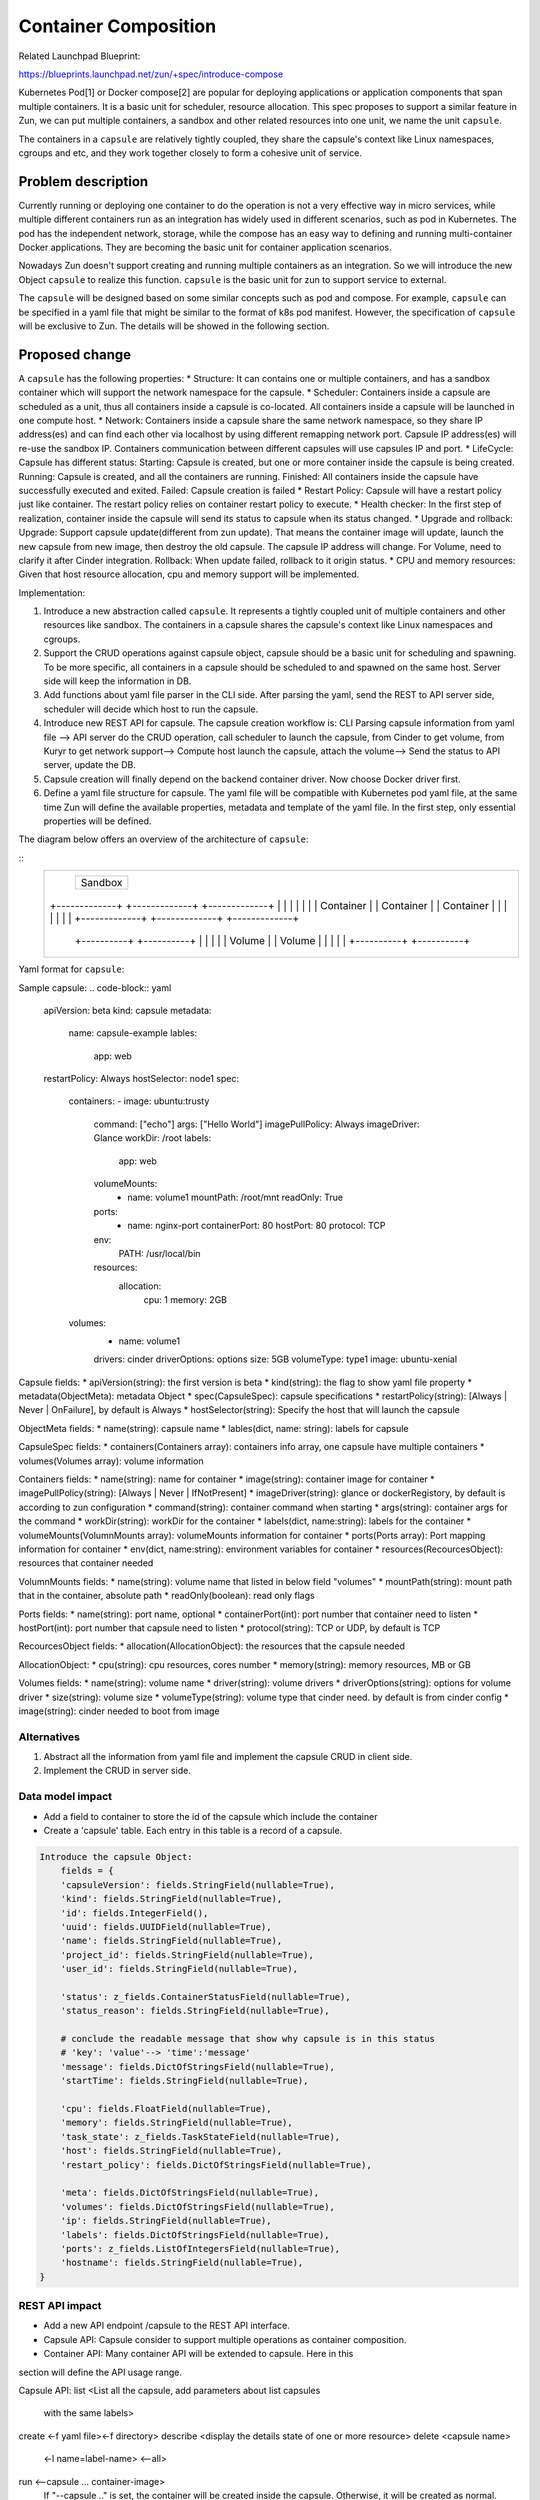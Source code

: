 ..
   This work is licensed under a Creative Commons Attribution 3.0 Unported
 License.

 http://creativecommons.org/licenses/by/3.0/legalcode

=====================
Container Composition
=====================
Related Launchpad Blueprint:

https://blueprints.launchpad.net/zun/+spec/introduce-compose

Kubernetes Pod[1] or Docker compose[2] are popular for deploying applications
or application components that span multiple containers. It is a basic unit for
scheduler, resource allocation. This spec proposes to support a similar
feature in Zun, we can put multiple containers, a sandbox and other related
resources into one unit, we name the unit ``capsule``.

The containers in a ``capsule`` are relatively tightly coupled, they share
the capsule's context like Linux namespaces, cgroups and etc, and they work
together closely to form a cohesive unit of service.


Problem description
===================
Currently running or deploying one container to do the operation is not a
very effective way in micro services, while multiple different containers run
as an integration has widely used in different scenarios, such as pod in
Kubernetes. The pod has the independent network, storage, while the compose has
an easy way to defining and running multi-container Docker applications. They
are becoming the basic unit for container application scenarios.

Nowadays Zun doesn't support creating and running multiple containers as an
integration. So we will introduce the new Object ``capsule`` to realize this
function. ``capsule`` is the basic unit for zun to support service to external.

The ``capsule`` will be designed based on some similar concepts such as pod and
compose. For example, ``capsule`` can be specified in a yaml file that might be
similar to the format of k8s pod manifest. However, the specification of
``capsule`` will be exclusive to Zun. The details will be showed in the
following section.

Proposed change
===============
A ``capsule`` has the following properties:
* Structure: It can contains one or multiple containers, and has a sandbox
container which will support the network namespace for the capsule.
* Scheduler: Containers inside a capsule are scheduled as a unit, thus all
containers inside a capsule is co-located. All containers inside a capsule
will be launched in one compute host.
* Network: Containers inside a capsule share the same network namespace,
so they share IP address(es) and can find each other via localhost by using
different remapping network port. Capsule IP address(es) will re-use the
sandbox IP. Containers communication between different capsules will use
capsules IP and port.
* LifeCycle: Capsule has different status:
Starting: Capsule is created, but one or more container inside the capsule is
being created.
Running: Capsule is created, and all the containers are running.
Finished: All containers inside the capsule have successfully executed and
exited.
Failed: Capsule creation is failed
* Restart Policy: Capsule will have a restart policy just like container. The
restart policy relies on container restart policy to execute.
* Health checker:
In the first step of realization, container inside the capsule will send its
status to capsule when its status changed.
* Upgrade and rollback:
Upgrade: Support capsule update(different from zun update). That means the
container image will update, launch the new capsule from new image, then
destroy the old capsule. The capsule IP address will change. For Volume, need
to clarify it after Cinder integration.
Rollback: When update failed, rollback to it origin status.
* CPU and memory resources: Given that host resource allocation, cpu and memory
support will be implemented.

Implementation:

1. Introduce a new abstraction called ``capsule``. It represents a tightly
   coupled unit of multiple containers and other resources like sandbox. The
   containers in a capsule shares the capsule's context like Linux namespaces
   and cgroups.
2. Support the CRUD operations against capsule object, capsule should be a
   basic unit for scheduling and spawning. To be more specific, all containers
   in a capsule should be scheduled to and spawned on the same host. Server
   side will keep the information in DB.
3. Add functions about yaml file parser in the CLI side. After parsing the
   yaml, send the REST to API server side, scheduler will decide which host
   to run the capsule.
4. Introduce new REST API for capsule. The capsule creation workflow is:
   CLI Parsing capsule information from yaml file -->
   API server do the CRUD operation, call scheduler to launch the capsule, from
   Cinder to get volume, from Kuryr to get network support-->
   Compute host launch the capsule, attach the volume-->
   Send the status to API server, update the DB.
5. Capsule creation will finally depend on the backend container driver. Now
   choose Docker driver first.
6. Define a yaml file structure for capsule. The yaml file will be compatible
   with Kubernetes pod yaml file, at the same time Zun will define the
   available properties, metadata and template of the yaml file. In the first
   step, only essential properties will be defined.

The diagram below offers an overview of the architecture of ``capsule``:

::
 +-----------------------------------------------------------+
 |                       +-----------+                       |
 |                       |           |                       |
 |                       |  Sandbox  |                       |
 |                       |           |                       |
 |                       +-----------+                       |
 |                                                           |
 |                                                           |
 |   +-------------+    +-------------+    +-------------+   |
 |   |             |    |             |    |             |   |
 |   |  Container  |    |  Container  |    |  Container  |   |
 |   |             |    |             |    |             |   |
 |   +-------------+    +-------------+    +-------------+   |
 |                                                           |
 |                                                           |
 |              +----------+       +----------+              |
 |              |          |       |          |              |
 |              |  Volume  |       |  Volume  |              |
 |              |          |       |          |              |
 |              +----------+       +----------+              |
 |                                                           |
 +-----------------------------------------------------------+

Yaml format for ``capsule``:

Sample capsule:
.. code-block:: yaml

    apiVersion: beta
    kind: capsule
    metadata:
      name: capsule-example
      lables:
        app: web
    restartPolicy: Always
    hostSelector: node1
    spec:
      containers:
      - image: ubuntu:trusty
        command: ["echo"]
        args: ["Hello World"]
        imagePullPolicy: Always
        imageDriver: Glance
        workDir: /root
        labels:
          app: web
        volumeMounts:
          - name: volume1
            mountPath: /root/mnt
            readOnly: True
        ports:
          - name: nginx-port
            containerPort: 80
            hostPort: 80
            protocol: TCP
        env:
          PATH: /usr/local/bin
        resources:
          allocation:
            cpu: 1
            memory: 2GB
      volumes:
        - name: volume1
        drivers: cinder
        driverOptions: options
        size: 5GB
        volumeType: type1
        image: ubuntu-xenial

Capsule fields:
* apiVersion(string): the first version is beta
* kind(string): the flag to show yaml file property
* metadata(ObjectMeta): metadata Object
* spec(CapsuleSpec): capsule specifications
* restartPolicy(string): [Always | Never | OnFailure], by default is Always
* hostSelector(string): Specify the host that will launch the capsule

ObjectMeta fields:
* name(string): capsule name
* lables(dict, name: string): labels for capsule

CapsuleSpec fields:
* containers(Containers array): containers info array, one capsule have
multiple containers
* volumes(Volumes array): volume information

Containers fields:
* name(string): name for container
* image(string): container image for container
* imagePullPolicy(string): [Always | Never | IfNotPresent]
* imageDriver(string): glance or dockerRegistory, by default is according to
zun configuration
* command(string): container command when starting
* args(string): container args for the command
* workDir(string): workDir for the container
* labels(dict, name:string): labels for the container
* volumeMounts(VolumnMounts array): volumeMounts information for container
* ports(Ports array): Port mapping information for container
* env(dict, name:string): environment variables for container
* resources(RecourcesObject): resources that container needed

VolumnMounts fields:
* name(string): volume name that listed in below field "volumes"
* mountPath(string): mount path that in the container, absolute path
* readOnly(boolean): read only flags

Ports fields:
* name(string): port name, optional
* containerPort(int): port number that container need to listen
* hostPort(int): port number that capsule need to listen
* protocol(string): TCP or UDP, by default is TCP

RecourcesObject fields:
* allocation(AllocationObject): the resources that the capsule needed

AllocationObject:
* cpu(string): cpu resources, cores number
* memory(string): memory resources, MB or GB

Volumes fields:
* name(string): volume name
* driver(string): volume drivers
* driverOptions(string): options for volume driver
* size(string): volume size
* volumeType(string): volume type that cinder need. by default is from
cinder config
* image(string): cinder needed to boot from image


Alternatives
------------
1. Abstract all the information from yaml file and implement the capsule CRUD
   in client side.
2. Implement the CRUD in server side.


Data model impact
-----------------
* Add a field to container to store the id of the capsule which include the
  container
* Create a 'capsule' table. Each entry in this table is a record of a capsule.

.. code-block:: python

    Introduce the capsule Object:
        fields = {
        'capsuleVersion': fields.StringField(nullable=True),
        'kind': fields.StringField(nullable=True),
        'id': fields.IntegerField(),
        'uuid': fields.UUIDField(nullable=True),
        'name': fields.StringField(nullable=True),
        'project_id': fields.StringField(nullable=True),
        'user_id': fields.StringField(nullable=True),

        'status': z_fields.ContainerStatusField(nullable=True),
        'status_reason': fields.StringField(nullable=True),

        # conclude the readable message that show why capsule is in this status
        # 'key': 'value'--> 'time':'message'
        'message': fields.DictOfStringsField(nullable=True),
        'startTime': fields.StringField(nullable=True),

        'cpu': fields.FloatField(nullable=True),
        'memory': fields.StringField(nullable=True),
        'task_state': z_fields.TaskStateField(nullable=True),
        'host': fields.StringField(nullable=True),
        'restart_policy': fields.DictOfStringsField(nullable=True),

        'meta': fields.DictOfStringsField(nullable=True),
        'volumes': fields.DictOfStringsField(nullable=True),
        'ip': fields.StringField(nullable=True),
        'labels': fields.DictOfStringsField(nullable=True),
        'ports': z_fields.ListOfIntegersField(nullable=True),
        'hostname': fields.StringField(nullable=True),
    }

REST API impact
---------------
* Add a new API endpoint /capsule to the REST API interface.
* Capsule API: Capsule consider to support multiple operations as container
  composition.
* Container API: Many container API will be extended to capsule. Here in this
section will define the API usage range.

Capsule API:
list              <List all the capsule, add parameters about list capsules
                  with the same labels>
create            <-f yaml file><-f directory>
describe          <display the details state of one or more resource>
delete            <capsule name>
                  <-l name=label-name>
                  <–all>
run               <--capsule ... container-image>
                  If "--capsule .." is set, the container will be created
                  inside the capsule.
                  Otherwise, it will be created as normal.

Container API:
* show/list               allow all containers
* create/delete           allow bare container only
                          (disallow in-capsule containers)
* attach/cp/logs/top      allow all containers
* start/stop/restart/kill/pause/unpause  allow bare container only (disallow
                                         in-capsule containers)
* update                  for container in the capsule, need <--capsule>
                          params. Bare container doesn't need.

Security impact
---------------
None


Notifications impact
--------------------
Need to support "zun notification" for capsule events


Other end user impact
---------------------
None


Performance Impact
------------------
None


Other deployer impact
---------------------
None


Developer impact
----------------
None


Implementation
==============
The implementation is divided into the following parts:
1. Define the ``capsule`` data structure. Take Kubernetes Pod as a
reference.
2. Define the yaml structure for ``capsule``, add the parser for the
yaml file. The parser realization is in CLI. CLI parse info from yaml
and then send to API server.
3. Implement a new API endpoint for capsule, including capsule life
cycle and information.
4. Implement the API server side, including DB CRUD, compute node
scheduler, etc.
5. Implement the compute server side, now using Docker Driver first.
The first step will just realize the several containers in the same
sandbox which have the same network namespace. The storage share in
the capsule will be added after Cinder integration.

We will split the implementation into several blueprints for easy task
tracking.

Assignee(s)
-----------

Primary assignee:
Wenzhi Yu <yuywz>
Kevin Zhao <kevinz>


Work Items
----------
1. Implement a new API endpoint for capsules.
2. Implement unit/integration test.
3. Document the new capsule API.


Dependencies
============
1. Need to add support for select host to launch capsule
2. Need to add support for port mapping
3. Need to support "zun notification" for capsule events

Testing
=======
Each patch will have unit tests, and Tempest functional tests covered.


Documentation Impact
====================
A set of documentation for this new feature will be required.


References
==========
[1] https://kubernetes.io/
[2] https://docs.docker.com/compose/
[3] https://etherpad.openstack.org/p/zun-container-composition
